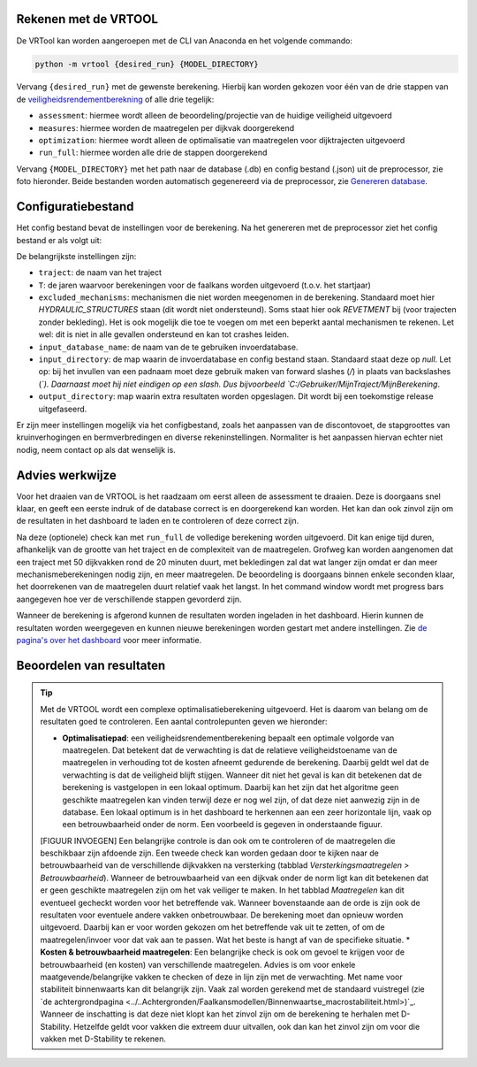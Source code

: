 Rekenen met de VRTOOL
=====================

De VRTool kan worden aangeroepen met de CLI van Anaconda en het volgende commando:

.. code-block:: bash

   python -m vrtool {desired_run} {MODEL_DIRECTORY}


Vervang ``{desired_run}`` met de gewenste berekening. Hierbij kan worden gekozen voor één van de drie stappen van de `veiligheidsrendementberekning <Opzet%20van%20een%20berekening.md>`__ of alle drie tegelijk: 

- ``assessment``: hiermee wordt alleen de beoordeling/projectie van de huidige veiligheid uitgevoerd 
- ``measures``: hiermee worden de maatregelen per dijkvak doorgerekend 
- ``optimization``: hiermee wordt alleen de optimalisatie van maatregelen voor dijktrajecten uitgevoerd 
- ``run_full``: hiermee worden alle drie de stappen doorgerekend

Vervang ``{MODEL_DIRECTORY}`` met het path naar de database (.db) en config bestand (.json) uit de preprocessor, zie foto hieronder. Beide bestanden worden automatisch gegenereerd via de preprocessor, zie `Genereren database <../Preprocessing/Genereren_database.html>`__.

.. image:: img/TweeBestanden_Preprocessing.PNG

Configuratiebestand
========================
Het config bestand bevat de instellingen voor de berekening. Na het genereren met de preprocessor ziet het config bestand er als volgt uit:

.. image:: img/configbestand.png

De belangrijkste instellingen zijn:

- ``traject``: de naam van het traject
- ``T``: de jaren waarvoor berekeningen voor de faalkans worden uitgevoerd (t.o.v. het startjaar)
- ``excluded_mechanisms``: mechanismen die niet worden meegenomen in de berekening. Standaard moet hier `HYDRAULIC_STRUCTURES` staan (dit wordt niet ondersteund). Soms staat hier ook `REVETMENT` bij (voor trajecten zonder bekleding). Het is ook mogelijk die toe te voegen om met een beperkt aantal mechanismen te rekenen. Let wel: dit is niet in alle gevallen ondersteund en kan tot crashes leiden.
- ``input_database_name``: de naam van de te gebruiken invoerdatabase.
- ``input_directory``: de map waarin de invoerdatabase en config bestand staan. Standaard staat deze op `null`. Let op: bij het invullen van een padnaam moet deze gebruik maken van forward slashes (`/`) in plaats van backslashes (`\`). Daarnaast moet hij niet eindigen op een slash. Dus bijvoorbeeld `C:/Gebruiker/MijnTraject/MijnBerekening`.
- ``output_directory``: map waarin extra resultaten worden opgeslagen. Dit wordt bij een toekomstige release uitgefaseerd.

Er zijn meer instellingen mogelijk via het configbestand, zoals het aanpassen van de discontovoet, de stapgroottes van kruinverhogingen en bermverbredingen en diverse rekeninstellingen. Normaliter is het aanpassen hiervan echter niet nodig, neem contact op als dat wenselijk is.

Advies werkwijze
================
Voor het draaien van de VRTOOL is het raadzaam om eerst alleen de assessment te draaien. Deze is doorgaans snel klaar, en geeft een eerste indruk of de database correct is en doorgerekend kan worden. Het kan dan ook zinvol zijn om de resultaten in het dashboard te laden en te controleren of deze correct zijn. 

Na deze (optionele) check kan met ``run_full`` de volledige berekening worden uitgevoerd. Dit kan enige tijd duren, afhankelijk van de grootte van het traject en de complexiteit van de maatregelen.	Grofweg kan worden aangenomen dat een traject met 50 dijkvakken rond de 20 minuten duurt, met bekledingen zal dat wat langer zijn omdat er dan meer mechanismeberekeningen nodig zijn, en meer maatregelen. De beoordeling is doorgaans binnen enkele seconden klaar, het doorrekenen van de maatregelen duurt relatief vaak het langst. In het command window wordt met progress bars aangegeven hoe ver de verschillende stappen gevorderd zijn.

Wanneer de berekening is afgerond kunnen de resultaten worden ingeladen in het dashboard. Hierin kunnen de resultaten worden weergegeven en kunnen nieuwe berekeningen worden gestart met andere instellingen. Zie `de pagina's over het dashboard <../Postprocessing/WeergevenResultaten.html>`__ voor meer informatie.

Beoordelen van resultaten
=========================
.. tip:: 
   Met de VRTOOL wordt een complexe optimalisatieberekening uitgevoerd. Het is daarom van belang om de resultaten goed te controleren. Een aantal controlepunten geven we hieronder:

   * **Optimalisatiepad**: een veiligheidsrendementberekening bepaalt een optimale volgorde van maatregelen. Dat betekent dat de verwachting is dat de relatieve veiligheidstoename van de maatregelen in verhouding tot de kosten afneemt gedurende de berekening. Daarbij geldt wel dat de verwachting is dat de veiligheid blijft stijgen. Wanneer dit niet het geval is kan dit betekenen dat de berekening is vastgelopen in een lokaal optimum. Daarbij kan het zijn dat het algoritme geen geschikte maatregelen kan vinden terwijl deze er nog wel zijn, of dat deze niet aanwezig zijn in de database. Een lokaal optimum is in het dashboard te herkennen aan een zeer horizontale lijn, vaak op een betrouwbaarheid onder de norm. Een voorbeeld is gegeven in onderstaande figuur.
   [FIGUUR INVOEGEN]
   Een belangrijke controle is dan ook om te controleren of de maatregelen die beschikbaar zijn afdoende zijn. Een tweede check kan worden gedaan door te kijken naar de betrouwbaarheid van de verschillende dijkvakken na versterking (tabblad `Versterkingsmaatregelen > Betrouwbaarheid`). Wanneer de betrouwbaarheid van een dijkvak onder de norm ligt kan dit betekenen dat er geen geschikte maatregelen zijn om het vak veiliger te maken. In het tabblad `Maatregelen` kan dit eventueel gecheckt worden voor het betreffende vak.
   Wanneer bovenstaande aan de orde is zijn ook de resultaten voor eventuele andere vakken onbetrouwbaar. De berekening moet dan opnieuw worden uitgevoerd. Daarbij kan er voor worden gekozen om het betreffende vak uit te zetten, of om de maatregelen/invoer voor dat vak aan te passen. Wat het beste is hangt af van de specifieke situatie.
   * **Kosten & betrouwbaarheid maatregelen**: Een belangrijke check is ook om gevoel te krijgen voor de betrouwbaarheid (en kosten) van verschillende maatregelen. Advies is om voor enkele maatgevende/belangrijke vakken te checken of deze in lijn zijn met de verwachting. Met name voor stabiliteit binnenwaarts kan dit belangrijk zijn. Vaak zal worden gerekend met de standaard vuistregel (zie `de achtergrondpagina <../..Achtergronden/Faalkansmodellen/Binnenwaartse_macrostabiliteit.html>)`_. Wanneer de inschatting is dat deze niet klopt kan het zinvol zijn om de berekening te herhalen met D-Stability. Hetzelfde geldt voor vakken die extreem duur uitvallen, ook dan kan het zinvol zijn om voor die vakken met D-Stability te rekenen.

